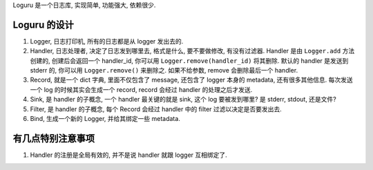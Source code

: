 Loguru 是一个日志库, 实现简单, 功能强大, 依赖很少.


Loguru 的设计
------------------------------------------------------------------------------
1. Logger, 日志打印机, 所有的日志都是从 logger 发出去的.
2. Handler, 日志处理者, 决定了日志发到哪里去, 格式是什么, 要不要做修改, 有没有过滤器. Handler 是由 ``Logger.add`` 方法创建的, 创建后会返回一个 handler_id, 你可以用 ``Logger.remove(handler_id)`` 将其删除. 默认的 handler 是发送到 stderr 的, 你可以用 ``Logger.remove()`` 来删除之. 如果不给参数, remove 会删除最后一个 handler.
3. Record, 就是一个 dict 字典, 里面不仅包含了 message, 还包含了 logger 本身的 metadata, 还有很多其他信息. 每次发送一个 log 的时候其实会生成一个 record, record 会经过 handler 的处理之后才发送.
4. Sink, 是 handler 的子概念, 一个 handler 最关键的就是 sink, 这个 log 要被发到哪里? 是 stderr, stdout, 还是文件?
5. Filter, 是 handler 的子概念, 每个 Record 会经过 handler 中的 filter 过滤以决定是否要发出去.
6. Bind, 生成一个新的 Logger, 并给其绑定一些 metadata.


有几点特别注意事项
------------------------------------------------------------------------------
1. Handler 的注册是全局有效的, 并不是说 handler 就跟 logger 互相绑定了.